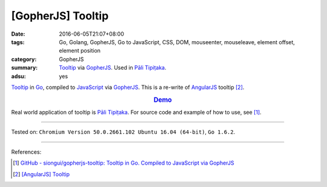 [GopherJS] Tooltip
##################

:date: 2016-06-05T21:07+08:00
:tags: Go, Golang, GopherJS, Go to JavaScript, CSS, DOM, mouseenter, mouseleave,
       element offset, element position
:category: GopherJS
:summary: Tooltip_ via GopherJS_. Used in `Pāli Tipiṭaka`_.
:adsu: yes


Tooltip_ in Go_, compiled to JavaScript_ via GopherJS_.
This is a re-write of AngularJS_ tooltip [2]_.

.. rubric:: `Demo <https://siongui.github.io/gopherjs-tooltip/>`_
   :class: align-center

Real world application of tooltip is `Pāli Tipiṭaka`_.
For source code and example of how to use, see [1]_.

----

Tested on: ``Chromium Version 50.0.2661.102 Ubuntu 16.04 (64-bit)``, ``Go 1.6.2``.

----

References:

.. [1] `GitHub - siongui/gopherjs-tooltip: Tooltip in Go. Compiled to JavaScript via GopherJS <https://github.com/siongui/gopherjs-tooltip>`_

.. [2] `[AngularJS] Tooltip <{filename}../../05/26/angularjs-tooltip%en.rst>`_


.. _AngularJS: https://angularjs.org/
.. _Pāli Tipiṭaka: http://tipitaka.sutta.org/
.. _Tooltip: https://www.google.com/search?q=javascript+tooltip
.. _JavaScript: https://www.google.com/search?q=JavaScript
.. _Go: https://golang.org/
.. _GopherJS: https://github.com/gopherjs/gopherjs
